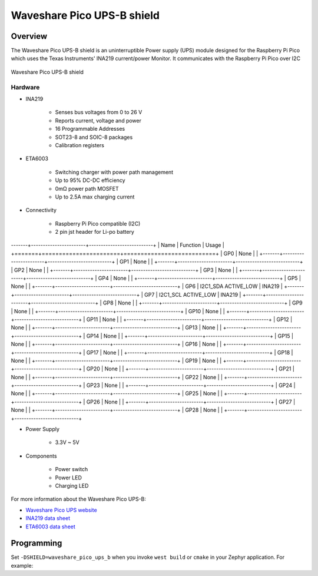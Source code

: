 .. _waveshare_pico_ups_b_shield:

Waveshare Pico UPS-B shield
###########################

Overview
********

The Waveshare Pico UPS-B shield is an uninterruptible Power supply (UPS)
module designed for the Raspberry Pi Pico which uses the Texas Instruments' INA219
current/power Monitor. It communicates with the Raspberry Pi Pico over I2C

.. figure:: waveshare_pico_ups_b.jpg
   :align: center
   :alt: Waveshare Pico UPS-B shield

   Waveshare Pico UPS-B shield

Hardware
--------

- INA219

        - Senses bus voltages from 0 to 26 V
        - Reports current, voltage and power
        - 16 Programmable Addresses
        - SOT23-8 and SOIC-8 packages
        - Calibration registers

- ETA6003

        - Switching charger with power path management
        - Up to 95% DC-DC efficiency
        - 0mΩ power path MOSFET
        - Up to 2.5A max charging current

- Connectivity

        - Raspberry Pi Pico compatible (I2C)
        - 2 pin jst header for Li-po battery

-------+-----------------------+---------------------------+
| Name  | Function              | Usage                     |
+=======+=======================+===========================+
| GP0   | None                  |                           |
+-------+-----------------------+---------------------------+
| GP1   | None                  |                           |
+-------+-----------------------+---------------------------+
| GP2   | None                  |                           |
+-------+-----------------------+---------------------------+
| GP3   | None                  |                           |
+-------+-----------------------+---------------------------+
| GP4   | None                  |                           |
+-------+-----------------------+---------------------------+
| GP5   | None                  |                           |
+-------+-----------------------+---------------------------+
| GP6   | I2C1_SDA ACTIVE_LOW   | INA219                    |
+-------+-----------------------+---------------------------+
| GP7   | I2C1_SCL ACTIVE_LOW   | INA219                    |
+-------+-----------------------+---------------------------+
| GP8   | None                  |                           |
+-------+-----------------------+---------------------------+
| GP9   | None                  |                           |
+-------+-----------------------+---------------------------+
| GP10  | None                  |                           |
+-------+-----------------------+---------------------------+
| GP11  | None                  |                           |
+-------+-----------------------+---------------------------+
| GP12  | None                  |                           |
+-------+-----------------------+---------------------------+
| GP13  | None                  |                           |
+-------+-----------------------+---------------------------+
| GP14  | None                  |                           |
+-------+-----------------------+---------------------------+
| GP15  | None                  |                           |
+-------+-----------------------+---------------------------+
| GP16  | None                  |                           |
+-------+-----------------------+---------------------------+
| GP17  | None                  |                           |
+-------+-----------------------+---------------------------+
| GP18  | None                  |                           |
+-------+-----------------------+---------------------------+
| GP19  | None                  |                           |
+-------+-----------------------+---------------------------+
| GP20  | None                  |                           |
+-------+-----------------------+---------------------------+
| GP21  | None                  |                           |
+-------+-----------------------+---------------------------+
| GP22  | None                  |                           |
+-------+-----------------------+---------------------------+
| GP23  | None                  |                           |
+-------+-----------------------+---------------------------+
| GP24  | None                  |                           |
+-------+-----------------------+---------------------------+
| GP25  | None                  |                           |
+-------+-----------------------+---------------------------+
| GP26  | None                  |                           |
+-------+-----------------------+---------------------------+
| GP27  | None                  |                           |
+-------+-----------------------+---------------------------+
| GP28  | None                  |                           |
+-------+-----------------------+---------------------------+


- Power Supply

        - 3.3V ~ 5V

- Components

        - Power switch
        - Power LED
        - Charging LED

For more information about the Waveshare Pico UPS-B:

- `Waveshare Pico UPS website`_
- `INA219 data sheet`_
- `ETA6003 data sheet`_

Programming
***********

Set ``-DSHIELD=waveshare_pico_ups_b`` when you invoke ``west build`` or ``cmake`` in your Zephyr application. For
example:

.. zephyr-app-commands::
   :zephyr-app: samples/sensor/ina219
   :tool: all
   :board: rpi_pico
   :shield: waveshare_pico_ups_b
   :goals: build flash

.. _Waveshare Pico UPS website:
   https://www.waveshare.com/wiki/Pico-UPS-B

.. _INA219 data sheet:
   https://www.ti.com/lit/ds/symlink/ina219.pdf

.. _ETA6003 data sheet:
   https://www.waveshare.com/w/upload/3/3f/ETA6003.pdf
